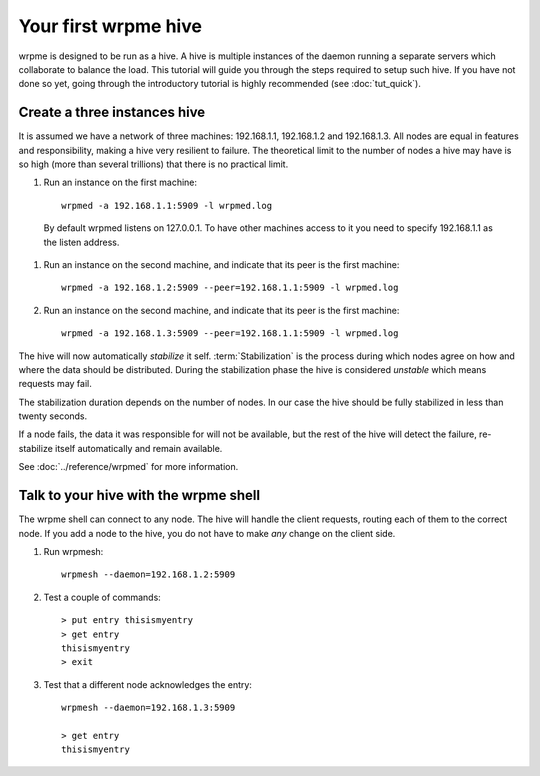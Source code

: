 Your first wrpme hive
**************************************************

wrpme is designed to be run as a hive. A hive is multiple instances of the daemon running a separate servers which collaborate to balance the load.
This tutorial will guide you through the steps required to setup such hive. If you have not done so yet, going through the introductory tutorial is highly recommended (see :doc:`tut_quick`).

Create a three instances hive
=======================================

It is assumed we have a network of three machines: 192.168.1.1, 192.168.1.2 and 192.168.1.3. All nodes are equal in features and responsibility, making a hive very resilient to failure. The theoretical limit to the number of nodes a hive may have is so high (more than several trillions) that there is no practical limit.

#. Run an instance on the first machine::

    wrpmed -a 192.168.1.1:5909 -l wrpmed.log

  By default wrpmed listens on 127.0.0.1. To have other machines access to it you need to specify 192.168.1.1 as the listen address.
#. Run an instance on the second machine, and indicate that its peer is the first machine::

    wrpmed -a 192.168.1.2:5909 --peer=192.168.1.1:5909 -l wrpmed.log
#. Run an instance on the second machine, and indicate that its peer is the first machine::

    wrpmed -a 192.168.1.3:5909 --peer=192.168.1.1:5909 -l wrpmed.log

The hive will now automatically *stabilize* it self. :term:`Stabilization` is the process during which nodes agree on how and where the data should be distributed. During the stabilization phase the hive is considered *unstable* which means requests may fail.

The stabilization duration depends on the number of nodes. In our case the hive should be fully stabilized in less than twenty seconds.

If a node fails, the data it was responsible for will not be available, but the rest of the hive will detect the failure, re-stabilize itself automatically and remain available. 

See :doc:`../reference/wrpmed` for more information.

Talk to your hive with the wrpme shell
=====================================================

The wrpme shell can connect to any node. The hive will handle the client requests, routing each of them to the correct node.
If you add a node to the hive, you do not have to make *any* change on the client side.

#. Run wrpmesh::

    wrpmesh --daemon=192.168.1.2:5909

#. Test a couple of commands::

    > put entry thisismyentry
    > get entry
    thisismyentry
    > exit

#. Test that a different node acknowledges the entry::

    wrpmesh --daemon=192.168.1.3:5909

    > get entry
    thisismyentry

